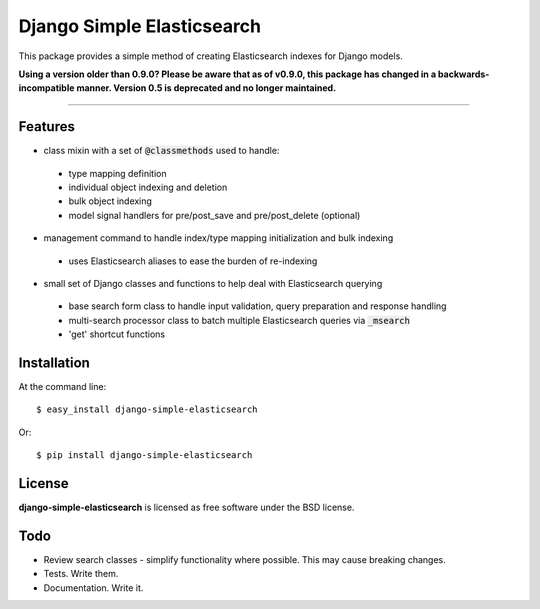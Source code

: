 ===========================
Django Simple Elasticsearch
===========================

.. image:: https://badge.fury.io/py/django-simple-elasticsearch.png
    :target: http://badge.fury.io/py/django-simple-elasticsearch

.. image:: https://travis-ci.org/jaddison/django-simple-elasticsearch.png?branch=master
        :target: https://travis-ci.org/jaddison/django-simple-elasticsearch

.. image:: https://pypip.in/d/django-simple-elasticsearch/badge.png
        :target: https://pypi.python.org/pypi/django-simple-elasticsearch


This package provides a simple method of creating Elasticsearch indexes for
Django models.

**Using a version older than 0.9.0? Please be aware that as of v0.9.0, this package
has changed in a backwards-incompatible manner. Version 0.5 is deprecated and no
longer maintained.**

-----

Features
--------

* class mixin with a set of :code:`@classmethods` used to handle:
 * type mapping definition
 * individual object indexing and deletion
 * bulk object indexing
 * model signal handlers for pre/post_save and pre/post_delete (optional)
* management command to handle index/type mapping initialization and bulk indexing
 * uses Elasticsearch aliases to ease the burden of re-indexing
* small set of Django classes and functions to help deal with Elasticsearch querying
 * base search form class to handle input validation, query preparation and response handling
 * multi-search processor class to batch multiple Elasticsearch queries via :code:`_msearch`
 * 'get' shortcut functions

Installation
------------

At the command line::

    $ easy_install django-simple-elasticsearch

Or::

    $ pip install django-simple-elasticsearch

License
-------

**django-simple-elasticsearch** is licensed as free software under the BSD license.

Todo
----

* Review search classes - simplify functionality where possible. This may cause breaking changes.
* Tests. Write them.
* Documentation. Write it.
